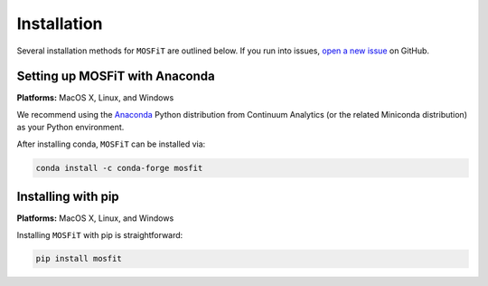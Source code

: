 .. _installation:

============
Installation
============

.. _anaconda:

Several installation methods for ``MOSFiT`` are outlined below. If you run into
issues, `open a new issue <https://github.com/guillochon/mosfit/issues>`_ on
GitHub.

-------------------------------
Setting up MOSFiT with Anaconda
-------------------------------

**Platforms:** MacOS X, Linux, and Windows

We recommend using the `Anaconda <http://continuum.io/downloads.html>`__ Python
distribution from Continuum Analytics (or the related Miniconda distribution)
as your Python environment.

After installing conda, ``MOSFiT`` can be installed via:

.. code-block:: bash

    conda install -c conda-forge mosfit

-------------------
Installing with pip
-------------------

**Platforms:** MacOS X, Linux, and Windows

Installing ``MOSFiT`` with pip is straightforward:

.. code-block:: bash

    pip install mosfit

